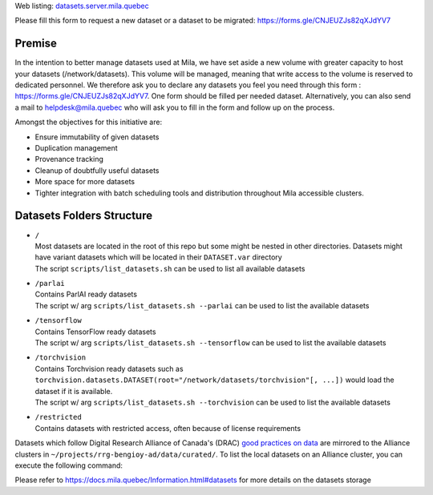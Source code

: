 Web listing: `<datasets.server.mila.quebec>`_

Please fill this form to request a new dataset or a dataset to be migrated:
`<https://forms.gle/CNJEUZJs82qXJdYV7>`_

*******
Premise
*******

In the intention to better manage datasets used at Mila, we have set aside a
new volume with greater capacity to host your datasets (/network/datasets).
This volume will be managed, meaning that write access to the volume is
reserved to dedicated personnel. We therefore ask you to declare any datasets
you feel you need through this form : `<https://forms.gle/CNJEUZJs82qXJdYV7>`_.
One form should be filled per needed dataset. Alternatively, you can also send
a mail to helpdesk@mila.quebec who will ask you to fill in the form and follow
up on the process.

Amongst the objectives for this initiative are:

- Ensure immutability of given datasets
- Duplication management
- Provenance tracking
- Cleanup of doubtfully useful datasets
- More space for more datasets
- Tighter integration with batch scheduling tools and distribution throughout
  Mila accessible clusters.

**************************
Datasets Folders Structure
**************************

* | ``/``
  | Most datasets are located in the root of this repo but some might be nested
    in other directories. Datasets might have variant datasets which will be
    located in their ``DATASET.var`` directory
  | The script ``scripts/list_datasets.sh`` can be used to list all available
    datasets

* | ``/parlai``
  | Contains ParlAI ready datasets
  | The script w/ arg ``scripts/list_datasets.sh --parlai`` can be used to
    list the available datasets

* | ``/tensorflow``
  | Contains TensorFlow ready datasets
  | The script w/ arg ``scripts/list_datasets.sh --tensorflow`` can be used to
    list the available datasets

* | ``/torchvision``
  | Contains Torchvision ready datasets such as
    ``torchvision.datasets.DATASET(root="/network/datasets/torchvision"[, ...])``
    would load the dataset if it is available.
  | The script w/ arg ``scripts/list_datasets.sh --torchvision`` can be used to
    list the available datasets

* | ``/restricted``
  | Contains datasets with restricted access, often because of license
    requirements

Datasets which follow Digital Research Alliance of Canada's (DRAC) `good
practices on data
<https://docs.alliancecan.ca/wiki/AI_and_Machine_Learning#Managing_your_datasets>`_
are mirrored to the Alliance clusters in
``~/projects/rrg-bengioy-ad/data/curated/``. To list the local datasets on an
Alliance cluster, you can execute the following command:

.. prompt:: bash $

   ssh [DRAC_CLUSTER_LOGIN] -C "projects/rrg-bengioy-ad/data/curated/list_datasets_cc.sh"

Please refer to `<https://docs.mila.quebec/Information.html#datasets>`_ for
more details on the datasets storage
